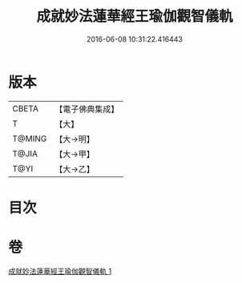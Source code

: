 #+TITLE: 成就妙法蓮華經王瑜伽觀智儀軌 
#+DATE: 2016-06-08 10:31:22.416443

* 版本
 |     CBETA|【電子佛典集成】|
 |         T|【大】     |
 |    T@MING|【大→明】   |
 |     T@JIA|【大→甲】   |
 |      T@YI|【大→乙】   |

* 目次

* 卷
[[file:KR6j0189_001.txt][成就妙法蓮華經王瑜伽觀智儀軌 1]]

